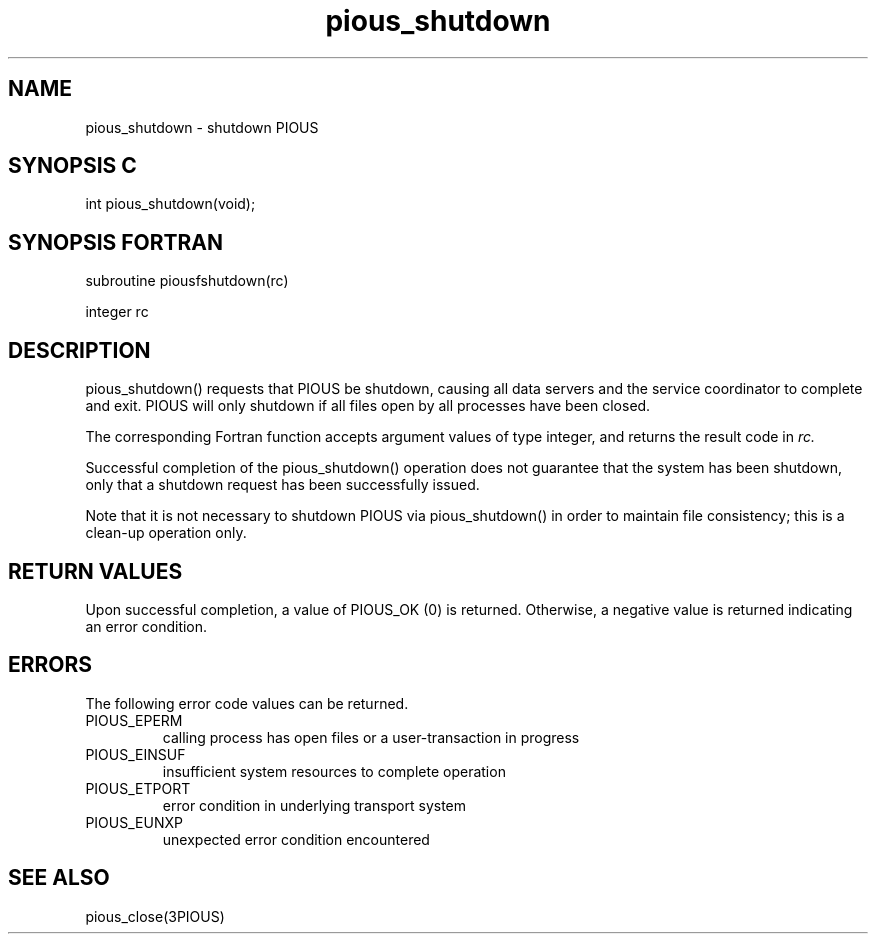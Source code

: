 .TH pious_shutdown 3PIOUS "25 January 1995" " " "PIOUS"
.SH NAME
pious_shutdown \- shutdown PIOUS

.SH SYNOPSIS C
int pious_shutdown(void);

.SH SYNOPSIS FORTRAN
subroutine piousfshutdown(rc)

integer rc

.SH DESCRIPTION
pious_shutdown() requests that PIOUS be shutdown, causing all data servers
and the service coordinator to complete and exit.
PIOUS will only shutdown if all files open by all processes have been
closed.

The corresponding Fortran function accepts argument values of type integer,
and returns the result code in
.I rc.

Successful completion of the pious_shutdown() operation does not
guarantee that the system has been shutdown, only that a shutdown
request has been successfully issued.

Note that it is not necessary to shutdown PIOUS via pious_shutdown()
in order to maintain file consistency; this is a clean-up operation
only.

.SH RETURN VALUES
Upon successful completion, a value of PIOUS_OK (0) is returned.
Otherwise, a negative value is returned indicating an error condition.

.SH ERRORS
The following error code values can be returned.

.TP
PIOUS_EPERM
calling process has open files or a user-transaction in progress

.TP
PIOUS_EINSUF
insufficient system resources to complete operation

.TP
PIOUS_ETPORT
error condition in underlying transport system

.TP
PIOUS_EUNXP
unexpected error condition encountered

.SH SEE ALSO
pious_close(3PIOUS)
